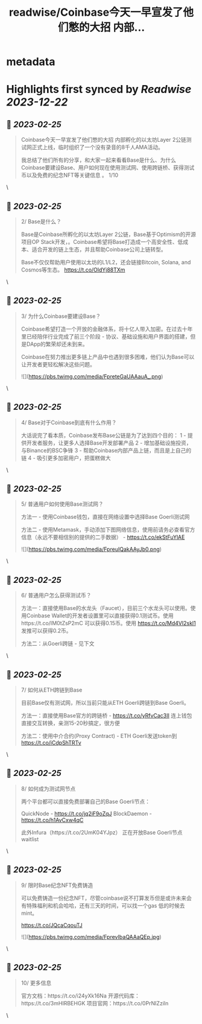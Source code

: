 :PROPERTIES:
:title: readwise/Coinbase今天一早宣发了他们憋的大招 内部...
:END:


* metadata
:PROPERTIES:
:author: [[0xthefool on Twitter]]
:full-title: "Coinbase今天一早宣发了他们憋的大招 内部..."
:category: [[tweets]]
:url: https://twitter.com/0xthefool/status/1628859081871196161
:image-url: https://pbs.twimg.com/profile_images/1601269742001876993/NRtOBGOS.jpg
:END:

* Highlights first synced by [[Readwise]] [[2023-12-22]]
** 📌 [[2023-02-25]]
#+BEGIN_QUOTE
Coinbase今天一早宣发了他们憋的大招 内部孵化的以太坊Layer 2公链测试网正式上线，临时组织了一个没有录音的8千人AMA活动。

我总结了他们所有的分享，和大家一起来看看Base是什么、为什么Coinbase要建设Base、用户如何现在使用测试网、使用跨链桥、获得测试币以及免费的纪念NFT等关键信息 。 1/10 
#+END_QUOTE\
** 📌 [[2023-02-25]]
#+BEGIN_QUOTE
2/ Base是什么？

Base是Coinbase所孵化的以太坊Layer 2公链，Base基于Optimism的开源项目OP Stack开发，。Coinbase希望将Base打造成一个高安全性、低成本、适合开发的链上生态，并且帮助Coinbase公司上链转型。

Base不仅仅帮助用户使用以太坊的L1/L2，还会链接Bitcoin, Solana, and Cosmos等生态。 https://t.co/OldYj88TXm 
#+END_QUOTE\
** 📌 [[2023-02-25]]
#+BEGIN_QUOTE
3/ 为什么Coinbase要建设Base？

Coinbase希望打造一个开放的金融体系，将十亿人带入加密。在过去十年里已经陪伴行业完成了前三个阶段 - 协议、基础设施和用户界面的搭建，但是DApp的繁荣却还未到来。

Coinbase在努力推出更多链上产品中也遇到很多困难，他们认为Base可以让开发者更轻松解决这些问题。 

![](https://pbs.twimg.com/media/FpreteGaUAAauA_.png) 
#+END_QUOTE\
** 📌 [[2023-02-25]]
#+BEGIN_QUOTE
4/ Base对于Coinbase到底有什么作用？

大话说完了看本质，Coinbase发布Base公链是为了达到四个目的：
1 - 提供开发者服务，让更多人选择Base开发部署产品
2 - 增加基础设施投资，与Binance的BSC争锋
3 - 帮助Coinbase内部产品上链，而且是上自己的链
4 - 吸引更多加密用户，把蛋糕做大 
#+END_QUOTE\
** 📌 [[2023-02-25]]
#+BEGIN_QUOTE
5/ 普通用户如何使用Base测试网？

方法一 - 使用Coinbase钱包，直接在网络设置中选择Base Goerli测试网

方法二 - 使用Metamask，手动添加下图网络信息，使用前请务必查看官方信息（永远不要相信别的提供的二手数据） - https://t.co/ekStFuYlAE 

![](https://pbs.twimg.com/media/FpreuIQakAAyJb0.png) 
#+END_QUOTE\
** 📌 [[2023-02-25]]
#+BEGIN_QUOTE
6/ 普通用户怎么获得测试币？

方法一：直接使用Base的水龙头（Faucet），目前三个水龙头可以使用。使用Coinbase Wallet的开发者设置里可以直接获得0.1测试币。使用https://t.co/IM0tZsP2mC 可以获得0.15币。使用 https://t.co/Md4VI2skl1 发推可以获得0.2币。

方法二：从Goerli跨链 - 见下文 
#+END_QUOTE\
** 📌 [[2023-02-25]]
#+BEGIN_QUOTE
7/ 如何从ETH跨链到Base

目前Base仅有测试网，所以当前只能从ETH Goerli跨链到Base Goerli。

方法一：直接使用Base官方的跨链桥 - https://t.co/yRfvCac3II 连上钱包直接交互转换，亲测15-20秒搞定，很方便

方法二：使用中介合约(Proxy Contract) - ETH Goerli发送token到
https://t.co/iCdpShTRTv 
#+END_QUOTE\
** 📌 [[2023-02-25]]
#+BEGIN_QUOTE
8/ 如何成为测试网节点

两个平台都可以直接免费部署自己的Base Goerli节点：

QuickNode - https://t.co/jq2iF9oZqJ
BlockDaemon - https://t.co/h1AvCxw4qC

此外Infura（https://t.co/2UmK04YJpz） 正在开放Base Goerli节点waitlist 
#+END_QUOTE\
** 📌 [[2023-02-25]]
#+BEGIN_QUOTE
9/ 限时Base纪念NFT免费铸造

可以免费铸造一份纪念NFT，尽管coinbase说不打算发币但是或许未来会有特殊福利和机会哈哈，还有三天的时间，可以找一个gas 低的时候去mint。

https://t.co/JQcaCqouTJ 

![](https://pbs.twimg.com/media/FprevIbaQAAaQEp.jpg) 
#+END_QUOTE\
** 📌 [[2023-02-25]]
#+BEGIN_QUOTE
10/ 更多信息

官方文档：https://t.co/i24yXk16Na
开源代码库：https://t.co/3mHIRBEHGK
项目官网：https://t.co/0PrNIZziln 
#+END_QUOTE\